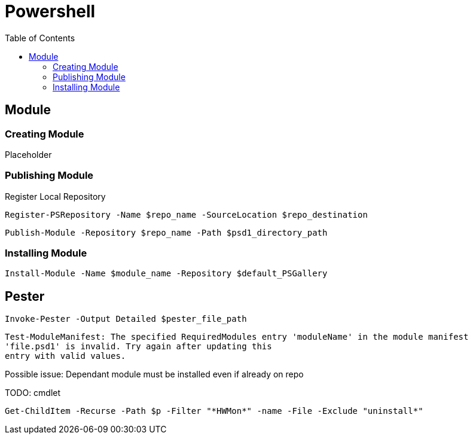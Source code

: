 = Powershell
:toc:

== Module

=== Creating Module

Placeholder

=== Publishing Module

.Register Local Repository
[source, powershell]
----
Register-PSRepository -Name $repo_name -SourceLocation $repo_destination
----

[source, powershell]
----
Publish-Module -Repository $repo_name -Path $psd1_directory_path
----

=== Installing Module

[source, powershell]
----
Install-Module -Name $module_name -Repository $default_PSGallery
----

[discrete]
== Pester
[source, powershell]
----
Invoke-Pester -Output Detailed $pester_file_path
----

====
[source, powershell]
----
Test-ModuleManifest: The specified RequiredModules entry 'moduleName' in the module manifest
'file.psd1' is invalid. Try again after updating this
entry with valid values.
----

Possible issue: Dependant module must be installed even if already on repo
====

TODO: cmdlet
[source, powershell]
----
Get-ChildItem -Recurse -Path $p -Filter "*HWMon*" -name -File -Exclude "uninstall*"
----
